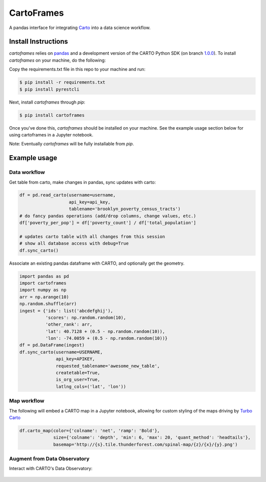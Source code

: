 CartoFrames
===========

A pandas interface for integrating `Carto <https://carto.com/>`__ into a
data science workflow.

Install Instructions
--------------------

`cartoframes` relies on `pandas <http://pandas.pydata.org/>`__ and a development version of the CARTO Python SDK (on branch `1.0.0 <https://github.com/CartoDB/carto-python/tree/1.0.0>`__). To install `cartoframes` on your machine, do the following:

Copy the requirements.txt file in this repo to your machine and run:

.. code:: bash

    $ pip install -r requirements.txt
    $ pip install pyrestcli

Next, install `cartoframes` through `pip`:

.. code:: bash

    $ pip install cartoframes

Once you've done this, `cartoframes` should be installed on your machine. See the example usage section below for using cartoframes in a Jupyter notebook.

Note: Eventually `cartoframes` will be fully installable from `pip`.


Example usage
-------------

Data workflow
~~~~~~~~~~~~~

Get table from carto, make changes in pandas, sync updates with carto:

.. code:: python

    df = pd.read_carto(username=username,
                       api_key=api_key,
                       tablename='brooklyn_poverty_census_tracts')
    # do fancy pandas operations (add/drop columns, change values, etc.)
    df['poverty_per_pop'] = df['poverty_count'] / df['total_population']

    # updates carto table with all changes from this session
    # show all database access with debug=True
    df.sync_carto()

.. figure:: https://raw.githubusercontent.com/CartoDB/cartoframes/master/examples/read_carto.png
   :alt: Example of creating a fresh cartoframe, performing an operation, and syncing with carto


Associate an existing pandas dataframe with CARTO, and optionally get the geometry.

.. code:: python

    import pandas as pd
    import cartoframes
    import numpy as np
    arr = np.arange(10)
    np.random.shuffle(arr)
    ingest = {'ids': list('abcdefghij'),
              'scores': np.random.random(10),
              'other_rank': arr,
              'lat': 40.7128 + (0.5 - np.random.random(10)),
              'lon': -74.0059 + (0.5 - np.random.random(10))}
    df = pd.DataFrame(ingest)
    df.sync_carto(username=USERNAME,
                  api_key=APIKEY,
                  requested_tablename='awesome_new_table',
                  createtable=True,
                  is_org_user=True,
                  latlng_cols=('lat', 'lon'))

.. figure:: https://raw.githubusercontent.com/CartoDB/cartoframes/master/examples/create_carto.png
   :alt: Example of creating a fresh cartoframe, performing an operation, and syncing with carto


Map workflow
~~~~~~~~~~~~

The following will embed a CARTO map in a Jupyter notebook, allowing for custom styling of the maps driving by `Turbo Carto <https://github.com/CartoDB/turbo-carto>`__

.. code:: python

    df.carto_map(color={'colname': 'net', 'ramp': 'Bold'},
                 size={'colname': 'depth', 'min': 6, 'max': 20, 'quant_method': 'headtails'},
                 basemap='http://{s}.tile.thunderforest.com/spinal-map/{z}/{x}/{y}.png')

.. figure:: https://raw.githubusercontent.com/CartoDB/cartoframes/master/examples/carto_map.png
   :alt: Example of creating a cartoframe map in a Jupyter notebook

Augment from Data Observatory
~~~~~~~~~~~~~~~~~~~~~~~~~~~~~

Interact with CARTO's Data Observatory:

.. code:: python
    # total pop, high school diploma (normalized), median income, poverty status (normalized)
    # See Data Observatory catalog for codes: https://cartodb.github.io/bigmetadata/index.html
    data_obs_measures = [{'numer_id': 'us.census.acs.B01003001'},
                         {'numer_id': 'us.census.acs.B15003017', 'denominator': 'predenominated'},
                         {'numer_id': 'us.census.acs.B19013001'},
                         {'numer_id': 'us.census.acs.B17001002', 'denominator': 'predenominated'}]
    df.carto_do_augment(data_obs_measures)
    df.head()

.. figure:: https://raw.githubusercontent.com/CartoDB/cartoframes/master/examples/data_obs_augmentation.png
   :alt: Example of using data observatory augmentation methods

